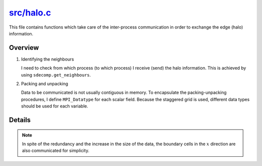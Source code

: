 
.. _halo:

#############
`src/halo.c`_
#############

.. _src/halo.c: https://github.com/NaokiHori/SimpleNSSolver/blob/main/src/halo.c

This file contains functions which take care of the inter-process communication in order to exchange the edge (halo) information.

********
Overview
********

#. Identifying the neighbours

   I need to check from which process (to which process) I receive (send) the halo information.
   This is achieved by using ``sdecomp.get_neighbours``.

#. Packing and unpacking

   Data to be communicated is not usually contiguous in memory.
   To encapsulate the packing-unpacking procedures, I define ``MPI_Datatype`` for each scalar field.
   Because the staggered grid is used, different data types should be used for each variable.

*******
Details
*******

.. mydetails:: :math:`y` halo cells

   .. include:: y-halo.rst

.. mydetails:: :math:`z` halo cells (3D only)

   .. include:: z-halo.rst

.. note::

   In spite of the redundancy and the increase in the size of the data, the boundary cells in the :math:`x` direction are also communicated for simplicity.

